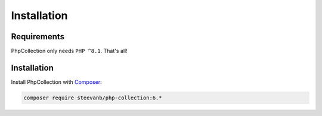 Installation
============

Requirements
------------

PhpCollection only needs ``PHP ^8.1``. That's all!

Installation
------------

Install PhpCollection with `Composer <https://getcomposer.org/>`_:

.. code-block:: bash

   composer require steevanb/php-collection:6.*
